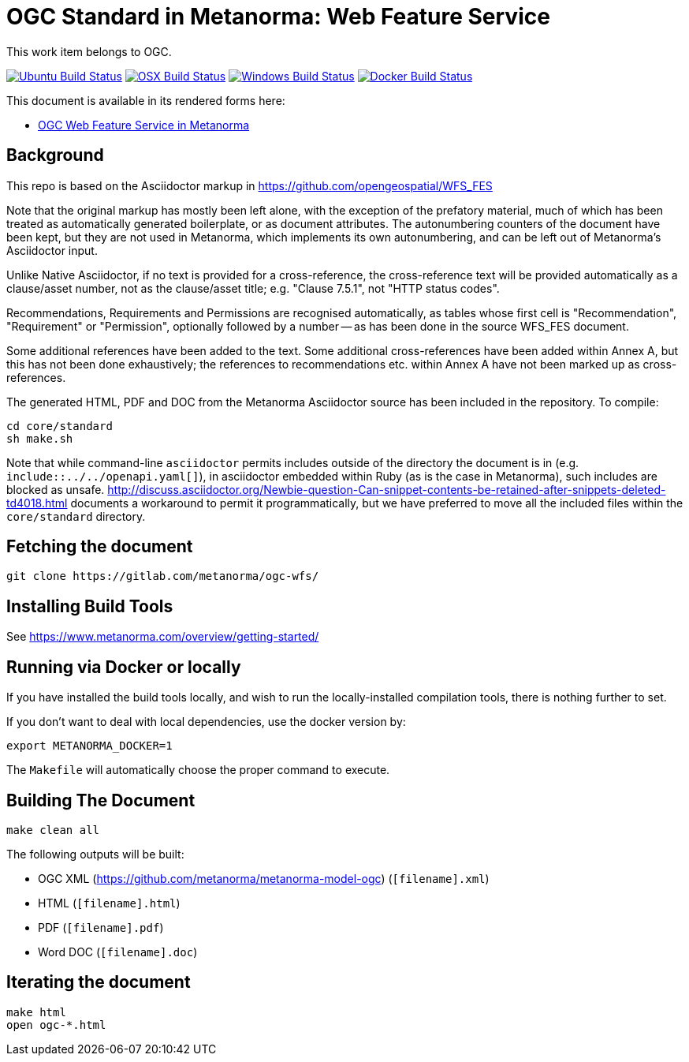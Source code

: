= OGC Standard in Metanorma: Web Feature Service

This work item belongs to OGC.

image:https://github.com/metanorma/ogc-wfs/workflows/ubuntu/badge.svg["Ubuntu Build Status", link="https://github.com/metanorma/ogc-wfs/actions?query=workflow%3Aubuntu"]
image:https://github.com/metanorma/ogc-wfs/workflows/macos/badge.svg["OSX Build Status", link="https://github.com/metanorma/ogc-wfs/actions?query=workflow%3Amacos"]
image:https://github.com/metanorma/ogc-wfs/workflows/windows/badge.svg["Windows Build Status", link="https://github.com/metanorma/ogc-wfs/actions?query=workflow%3Awindows"]
image:https://github.com/metanorma/ogc-wfs/workflows/docker/badge.svg["Docker Build Status", link="https://github.com/metanorma/ogc-wfs/actions?query=workflow%3Adocker"]

This document is available in its rendered forms here:

* https://metanorma.github.io/ogc-wfs/[OGC Web Feature Service in Metanorma]


== Background

This repo is based on the Asciidoctor markup in https://github.com/opengeospatial/WFS_FES

Note that the original markup has mostly been left alone, with the exception of
the prefatory material, much of which has been treated as automatically generated
boilerplate, or as document attributes. The autonumbering counters of the
document have been kept, but they are not used in Metanorma, which implements
its own autonumbering, and can be left out of Metanorma's Asciidoctor input.

Unlike Native Asciidoctor, if no text is provided for a cross-reference, the
cross-reference text will be provided automatically as a clause/asset number,
not as the clause/asset title; e.g. "Clause 7.5.1", not "HTTP status codes".

Recommendations, Requirements and Permissions are recognised automatically,
as tables whose first cell is "Recommendation", "Requirement" or "Permission",
optionally followed by a number -- as has been done in the source WFS_FES document.

Some additional references have been added to the text. Some additional
cross-references have been added within Annex A, but this has not been done
exhaustively; the references to recommendations etc. within Annex A have not
been marked up as cross-references.

The generated HTML, PDF and DOC from the Metanorma Asciidoctor source has been
included in the repository. To compile:

[source,console]
----
cd core/standard
sh make.sh
----

Note that while command-line `asciidoctor` permits includes outside of the
directory the document is in (e.g. `include::../../openapi.yaml[]`), in
asciidoctor embedded within Ruby (as is the case in Metanorma), such includes
are blocked as unsafe.
http://discuss.asciidoctor.org/Newbie-question-Can-snippet-contents-be-retained-after-snippets-deleted-td4018.html
documents a workaround to permit it programmatically, but we have preferred to move all the
included files within the `core/standard` directory.


== Fetching the document

[source,sh]
----
git clone https://gitlab.com/metanorma/ogc-wfs/
----

== Installing Build Tools

See https://www.metanorma.com/overview/getting-started/


== Running via Docker or locally

If you have installed the build tools locally, and wish to run the
locally-installed compilation tools, there is nothing further to set.

If you don't want to deal with local dependencies, use the docker
version by:

[source,sh]
----
export METANORMA_DOCKER=1
----

The `Makefile` will automatically choose the proper command to
execute.


== Building The Document

[source,sh]
----
make clean all
----

The following outputs will be built:

* OGC XML (https://github.com/metanorma/metanorma-model-ogc) (`[filename].xml`)
* HTML (`[filename].html`)
* PDF (`[filename].pdf`)
* Word DOC (`[filename].doc`)


== Iterating the document

[source,sh]
----
make html
open ogc-*.html
----

